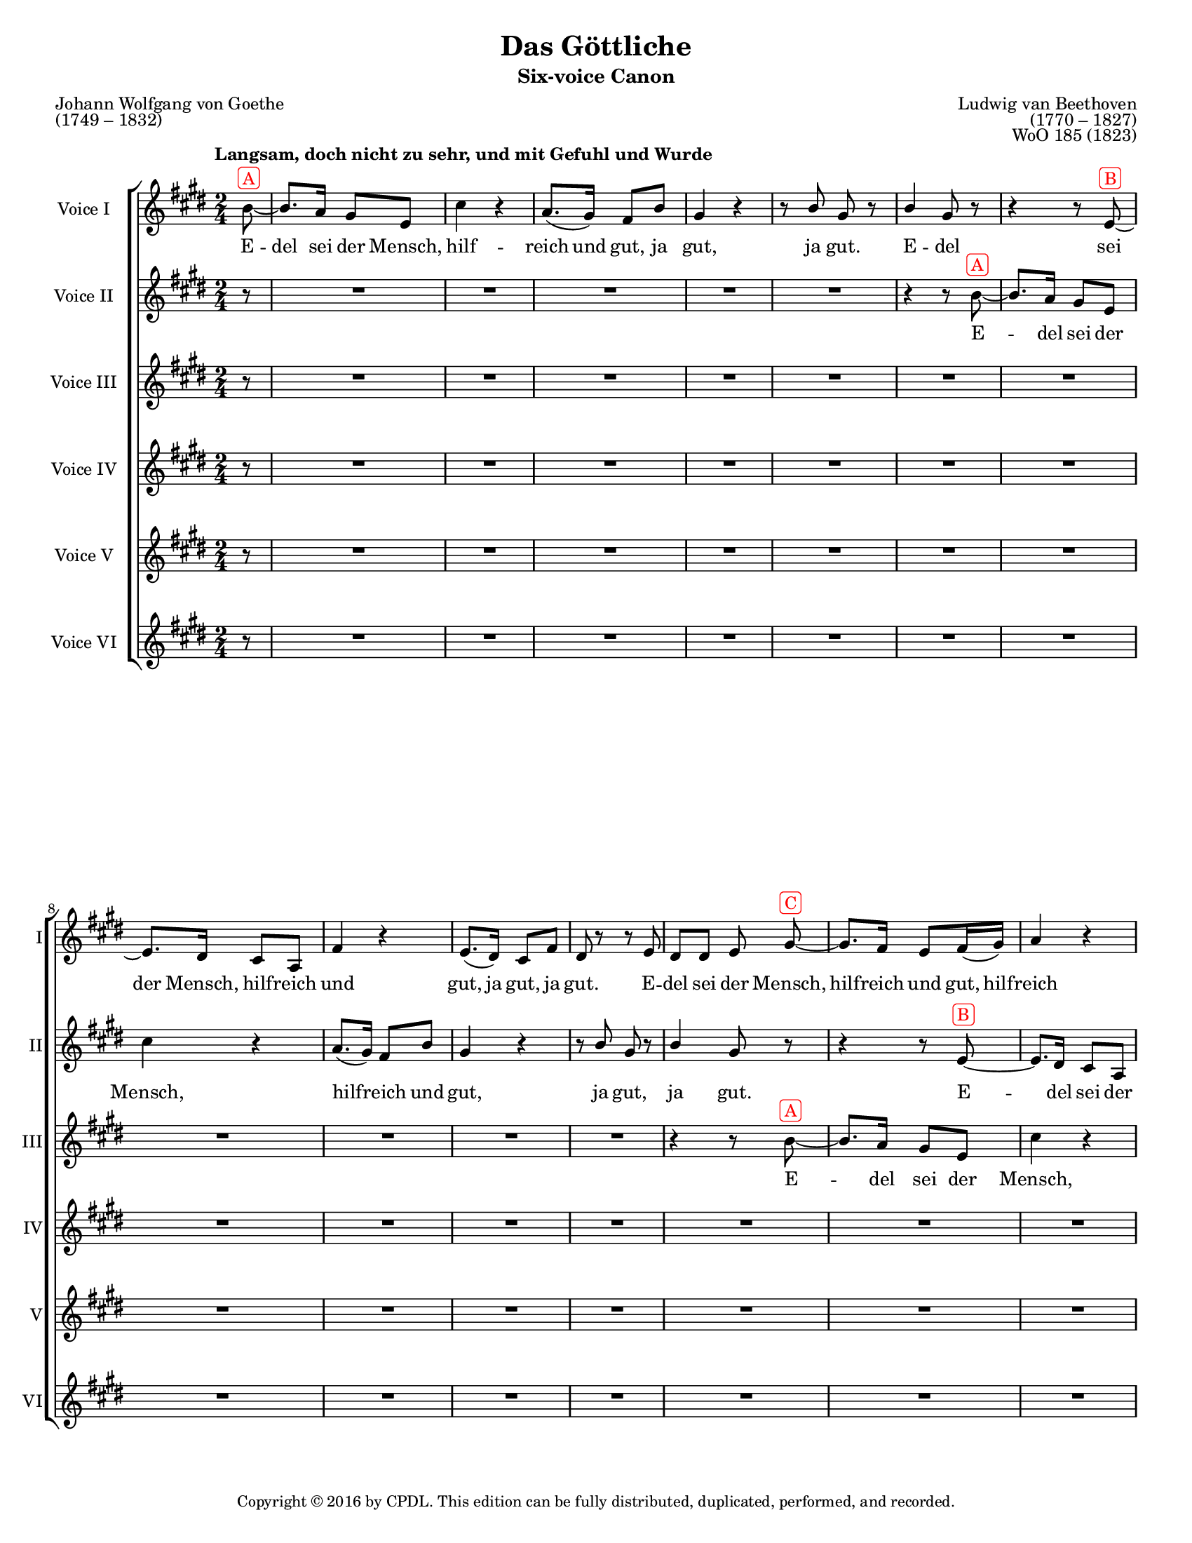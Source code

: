\version "2.18.2"

\header {
  title = "Das Göttliche"
  subtitle = "Six-voice Canon"
  composer = \markup {
    \override #'(baseline-skip . 2)
    \right-column {
      "Ludwig van Beethoven"
      "(1770 – 1827)"
      "WoO 185 (1823)"
    }
  }
  poet = \markup {
    \override #'(baseline-skip . 2)
    \left-column {
      "Johann Wolfgang von Goethe"
      "(1749 – 1832)"
    }
  }
  copyright = \markup {\small "Copyright © 2016 by CPDL. This edition can be fully distributed, duplicated, performed, and recorded." }
  tagline = \markup {\rounded-box \center-column { 
    \small \concat { "Source: " \italic "Ludwig van Beethovens Werke, Serie 23: Lieder und Gesänge, Nr.256"}  
    {\small "Leipzig: Breitkopf und Härtel, 1864. Plate B.256."}
    {\small #(string-append "Engraved by Jon Arnold using Lilypond v. " (lilypond-version))} 
                     }
  }
}

\paper {
  #(set-paper-size "letter")
  %systems-per-page = 3
}
#(set-global-staff-size 16)

\layout {
  \context {
    \Voice
    \consists "Melody_engraver"
    \override Stem #'neutral-direction = #'()
  }
  \context {
    \Staff
    %\RemoveEmptyStaves
    %\override VerticalAxisGroup.remove-first = ##t
  }
}

global = {
  \key e \major
  \numericTimeSignature
  \time 2/4
  \partial 8
  \tempo "Langsam, doch nicht zu sehr, und mit Gefuhl und Wurde"
  \override TextScript.color = #red
}

origBreaker = {
  s8 | s2*6 %\break
               s2*6 %\break
               s2*6 %\pageBreak
               %page 2
               s2*5 %\break
               s2*5 %\break
               s2*2 \repeat volta 2 { s2*3 %\pageBreak
               %page 3
               s2*5 %\break
               s2*6 %\break
               s2*6 %\pageBreak
               %page 4
               s2*6 %\break
               s2*5 %\break
               s2*5 }
}

partA = {
    b8~^\markup \rounded-box {"A"} b8. a16 gis8 e | cis'4 r | a8.( gis16) fis8 b | gis4 r | r8 b gis r | b4 gis8 r8 | r4 r8 }
partB = {
  
  e8~^\markup \rounded-box {"B"} e8. dis16 cis8 a | fis'4 r | e8.( dis16) cis8 fis | dis r r e | dis dis e \noBeam }
partC = {
  
  gis8~^\markup \rounded-box {"C"} gis8. fis16 e8 fis16( gis) | a4 r | fis8.( e16) dis( e) fis( dis) | e8 gis16( fis) e8 a |
         fis8 r r gis | fis fis gis4 |}
partD = {
  e16(^\markup \rounded-box {"D"} fis) gis( a) b( cis) dis( e) | cis4 r | fis16( e) dis( cis) b( a) gis fis | e4 a | dis,16( e) fis dis gis( a) b( gis) | dis( e) fis dis gis8 r8 | R2 |}
partE = {
  a,16(^\markup \rounded-box {"E"} b) cis( dis) e( fis) gis( a) | b,4 r | e16( fis) gis( a) a( e) cis( a) |
  b( cis) dis b e( gis) gis( e) | b( cis) dis b e8 }
partF = {
  e8~^\markup \rounded-box {"F"} | e4 e | a, a8( cis) b2 |
  cis4 cis8 a | b2~ | b8 b' e, \noBeam}


sopranoOne = \relative c'' {
  \global
  \partA 
  \partB
  \partC
  \partD 
  \partE
  \partF
  \transpose b b' \partA
  \partB
  \partC
  \partD
  %final part E
  a,16(^\markup \rounded-box {"E"} b) cis( dis) e( fis) gis( a) | b,4 r | e16( fis) gis( a) a( e) cis( a) |
  b( cis) dis b e( gis) gis( e) | b( cis) dis b e8-\parenthesize \fermata \noBeam e\laissezVibrer
}

sopranoTwo = \relative c'' {
  \global
  r8 | R2*5 | r4 r8 \partA
  \partB
  \partC
  \partD 
  \partE
  \partF
  \transpose b b' \partA
  \partB
  \partC
  %final part D
  e16(^\markup \rounded-box {"D"} fis) gis( a) b( cis) dis( e) | cis4 r | fis16( e) dis( cis) b( a) gis fis | e4 a | dis,16( e) fis dis gis( a) b( gis) | dis( e) fis dis gis8-\parenthesize \fermata r8 |
}

alto = \relative c'' {
  \global
  r8 | R2*11 | r4 r8 \partA 
  \partB
  \partC
  \partD
  \partE
  \partF
  \transpose b b' \partA
  \partB
  %final part C
  gis8~^\markup \rounded-box {"C"} gis8. fis16 e8 fis16( gis) | a4 r | fis8.( e16) dis( e) fis( dis) | e8 gis16( fis) e8 a |
         fis8 r r gis | fis fis gis4-\parenthesize \fermata |
}

tenorOne = \relative c'' {
  \global
  r8 | R2*17 | r4 r8 \partA
  \partB
  \partC
  \partD
  \partE
  \partF
  \transpose b b' \partA
  %final part B
  e8~^\markup \rounded-box {"B"} e8. dis16 cis8 a | fis'4 r | e8.( dis16) cis8 fis | dis r r e | dis dis e-\parenthesize \fermata \noBeam gis~\laissezVibrer
}

tenorTwo = \relative c'' {
  \global
  r8 | R2*18 |
  R2*5 |
  r4 r8
  \partA
  \partB
  \partC
  \partD
  \partE
  \partF
  %final part A
  b'8~^\markup \rounded-box {"A"} b8. a16 gis8 e | cis'4 r | a8.( gis16) fis8 b | gis4 r | r8 b gis r | b4 gis8-\parenthesize \fermata r8
}

bass = \relative c'' {
  \global
  r8 | R2*18 |
  R2*11 | r4 r8 \partA
  \partB
  \partC
  \partD
  \partE
  %final part F
  e8~^\markup \rounded-box {"F"} | e4 e | a, a8( cis) b2 |
  cis4 cis8 a | b2~ | b8 b' e,-\parenthesize \fermata \noBeam b'\laissezVibrer
  
}


partAWords = \lyricmode {
 E -- del sei der Mensch,
 hilf -- reich und gut,
 ja gut, ja gut.
}
partBWords = { \partAWords }
partCWords = \lyricmode {
  E -- del sei der Mensch,
  hilf -- reich und gut,
  hilf -- reich und gut,
  ja gut, ja gut.
}
partDWords = \lyricmode {
  E -- del sei der Mensch,
  hilf -- reich, hilf -- reich und gut, gut!
  hilf -- reich und gut, ja
  hilf -- reich und gut.
}
partEWords = \lyricmode { 
  E -- del sei der Mensch, hilf -- reich,
  hilf -- reich, hilf -- reich und gut,
  ja hilf -- reich und gut.
}
partFWords = \lyricmode {
  E -- del sei der Mensch,
  hilf -- reich und gut,
  ja gut.
}


sopranoOneVerse = \lyricmode {
  \partAWords
  \partBWords
  \partCWords
  \partDWords
  \partEWords
  \partFWords
  \partAWords
  \partBWords
  \partCWords
  \partDWords
  \partEWords
  E __
}

sopranoTwoVerse = \lyricmode {
  \partAWords
  \partBWords
  \partCWords
  \partDWords
  \partEWords
  \partFWords
  \partAWords
  \partBWords
  \partCWords
  \partDWords
  
}

altoVerse = \lyricmode {
  \partAWords
  \partBWords
  \partCWords
  \partDWords
  \partEWords
  \partFWords
  \partAWords
  \partBWords
  \partCWords
  
}

tenorOneVerse = \lyricmode {
  \partAWords
  \partBWords
  \partCWords
  \partDWords
  \partEWords
  \partFWords
  \partAWords
  \partBWords
  E __
  
}

tenorTwoVerse = \lyricmode {
  \partAWords
  \partBWords
  \partCWords
  \partDWords
  \partEWords
  \partFWords
  \partAWords
}

bassVerse = \lyricmode {
  \partAWords
  \partBWords
  \partCWords
  \partDWords
  \partEWords
  \partFWords
  E __
  
}

rehearsalMidi = #
(define-music-function
 (parser location name midiInstrument lyrics) (string? string? ly:music?)
 #{
   \unfoldRepeats <<
     \new Staff = "soprano1" \new Voice = "soprano1" { \sopranoOne }
     \new Staff = "soprano2" \new Voice = "soprano2" { \sopranoTwo }
     \new Staff = "alto" \new Voice = "alto" { \alto }
     \new Staff = "tenor1" \new Voice = "tenor1" { \tenorOne }
     \new Staff = "tenor2" \new Voice = "tenor2" { \tenorTwo }
     \new Staff = "bass" \new Voice = "bass" { \bass }
     \context Staff = $name {
       \set Score.midiMinimumVolume = #0.5
       \set Score.midiMaximumVolume = #0.5
       \set Score.tempoWholesPerMinute = #(ly:make-moment 60 4)
       \set Staff.midiMinimumVolume = #0.8
       \set Staff.midiMaximumVolume = #1.0
       \set Staff.midiInstrument = $midiInstrument
     }
     \new Lyrics \with {
       alignBelowContext = $name
     } \lyricsto $name $lyrics
   >>
 #})

\score {
  \new ChoirStaff <<
    \new Staff \with {
      midiInstrument = "choir aahs"
      instrumentName = "Voice I"
      shortInstrumentName = "I"
    } { << \sopranoOne \origBreaker >> }
    \addlyrics { \sopranoOneVerse }
    \new Staff \with {
      midiInstrument = "choir aahs"
      instrumentName = "Voice II"
      shortInstrumentName = "II"
    } { \sopranoTwo }
    \addlyrics { \sopranoTwoVerse }
    \new Staff \with {
      midiInstrument = "choir aahs"
      instrumentName = "Voice III"
      shortInstrumentName = "III"
    } { \alto }
    \addlyrics { \altoVerse }
    \new Staff \with {
      midiInstrument = "choir aahs"
      instrumentName = "Voice IV"
      shortInstrumentName = "IV"
    } {  \tenorOne }
    \addlyrics { \tenorOneVerse }
    \new Staff \with {
      midiInstrument = "choir aahs"
      instrumentName = "Voice V"
      shortInstrumentName = "V"
    } { \tenorTwo }
    \addlyrics { \tenorTwoVerse }
    \new Staff \with {
      midiInstrument = "choir aahs"
      instrumentName = "Voice VI"
      shortInstrumentName = "VI"
    } {  \bass }
    \addlyrics { \bassVerse }
  >>
  \layout { }
  \midi {
    \tempo 4=60
  }
}

% Rehearsal MIDI files:
\book {
  \bookOutputSuffix "soprano1"
  \score {
    \rehearsalMidi "soprano1" "soprano sax" \sopranoOneVerse
    \midi { }
  }
}

\book {
  \bookOutputSuffix "soprano2"
  \score {
    \rehearsalMidi "soprano2" "soprano sax" \sopranoTwoVerse
    \midi { }
  }
}

\book {
  \bookOutputSuffix "alto"
  \score {
    \rehearsalMidi "alto" "soprano sax" \altoVerse
    \midi { }
  }
}

\book {
  \bookOutputSuffix "tenor1"
  \score {
    \rehearsalMidi "tenor1" "tenor sax" \tenorOneVerse
    \midi { }
  }
}

\book {
  \bookOutputSuffix "tenor2"
  \score {
    \rehearsalMidi "tenor2" "tenor sax" \tenorTwoVerse
    \midi { }
  }
}

\book {
  \bookOutputSuffix "bass"
  \score {
    \rehearsalMidi "bass" "tenor sax" \bassVerse
    \midi { }
  }
}

